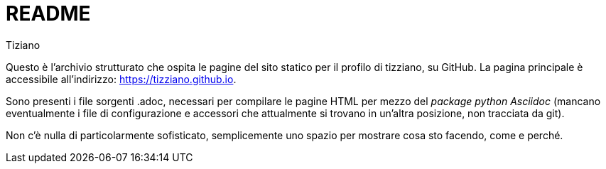 = README
:lang: it
:author: Tiziano
v1.0, 05-feb-2017

Questo è l'archivio strutturato che ospita le pagine del sito statico per il 
profilo di tizziano, su GitHub. La pagina principale è accessibile 
all'indirizzo: https://tizziano.github.io. 

Sono presenti i file sorgenti .adoc, necessari per compilare le pagine HTML per 
mezzo del _package python Asciidoc_ (mancano eventualmente i file di 
configurazione e accessori che attualmente si trovano in un'altra posizione, 
non tracciata da git). 

Non c'è nulla di particolarmente sofisticato, semplicemente uno spazio per 
mostrare cosa sto facendo, come e perché. 

